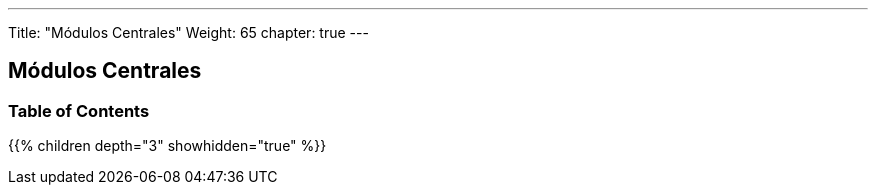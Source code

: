 ---
Title: "Módulos Centrales"
Weight: 65
chapter: true
---

== Módulos Centrales

=== Table of Contents
{{% children depth="3" showhidden="true" %}}